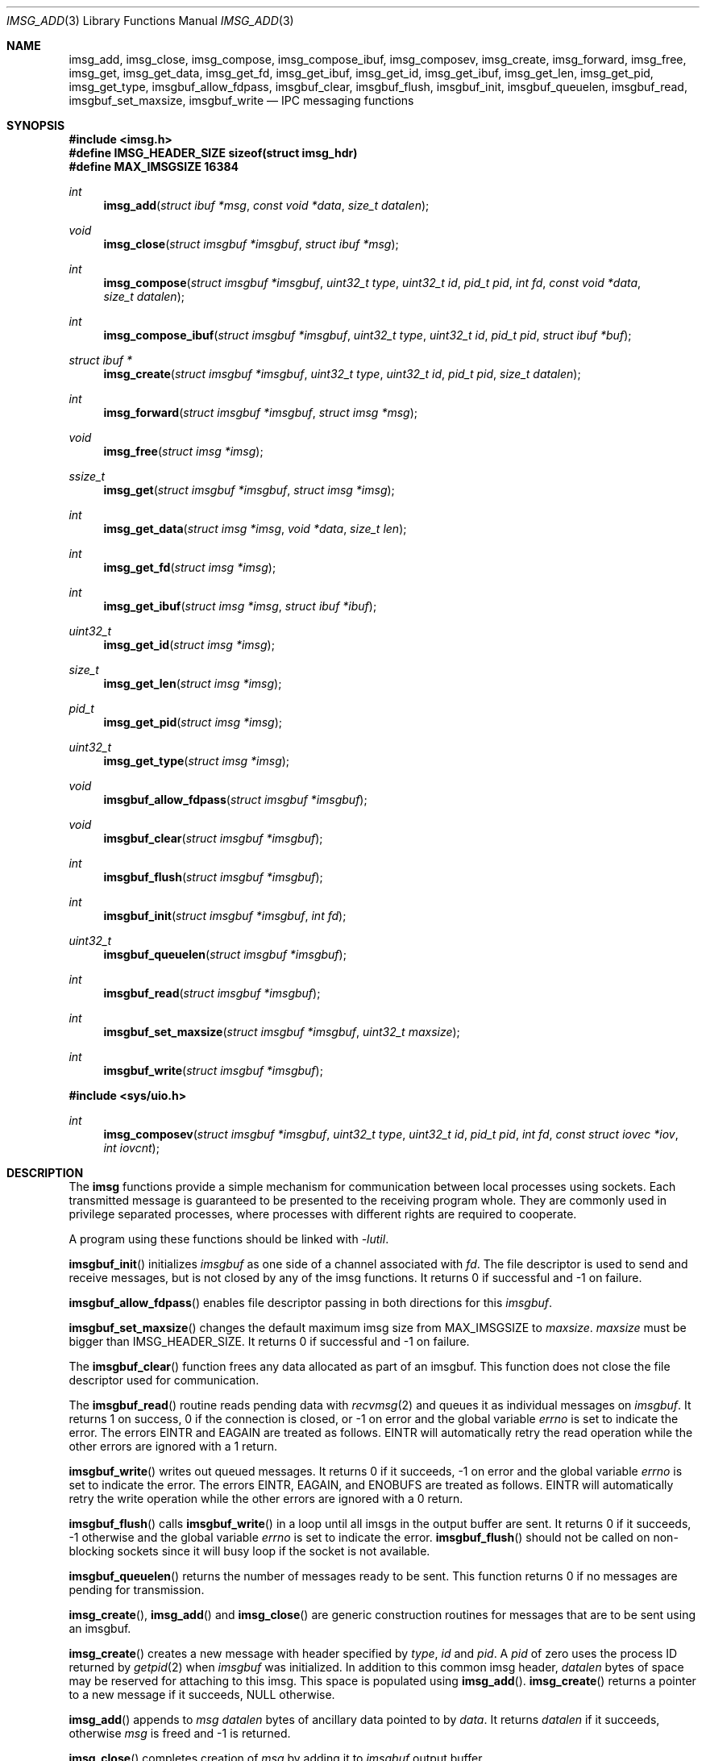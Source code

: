 .\" $OpenBSD: imsg_init.3,v 1.42 2025/06/04 09:00:44 claudio Exp $
.\"
.\" Copyright (c) 2023 Claudio Jeker <claudio@openbsd.org>
.\" Copyright (c) 2010 Nicholas Marriott <nicm@openbsd.org>
.\"
.\" Permission to use, copy, modify, and distribute this software for any
.\" purpose with or without fee is hereby granted, provided that the above
.\" copyright notice and this permission notice appear in all copies.
.\"
.\" THE SOFTWARE IS PROVIDED "AS IS" AND THE AUTHOR DISCLAIMS ALL WARRANTIES
.\" WITH REGARD TO THIS SOFTWARE INCLUDING ALL IMPLIED WARRANTIES OF
.\" MERCHANTABILITY AND FITNESS. IN NO EVENT SHALL THE AUTHOR BE LIABLE FOR
.\" ANY SPECIAL, DIRECT, INDIRECT, OR CONSEQUENTIAL DAMAGES OR ANY DAMAGES
.\" WHATSOEVER RESULTING FROM LOSS OF MIND, USE, DATA OR PROFITS, WHETHER
.\" IN AN ACTION OF CONTRACT, NEGLIGENCE OR OTHER TORTIOUS ACTION, ARISING
.\" OUT OF OR IN CONNECTION WITH THE USE OR PERFORMANCE OF THIS SOFTWARE.
.\"
.Dd $Mdocdate: June 4 2025 $
.Dt IMSG_ADD 3
.Os
.Sh NAME
.Nm imsg_add ,
.Nm imsg_close ,
.Nm imsg_compose ,
.Nm imsg_compose_ibuf ,
.Nm imsg_composev ,
.Nm imsg_create ,
.Nm imsg_forward ,
.Nm imsg_free ,
.Nm imsg_get ,
.Nm imsg_get_data ,
.Nm imsg_get_fd ,
.Nm imsg_get_ibuf ,
.Nm imsg_get_id ,
.Nm imsg_get_ibuf ,
.Nm imsg_get_len ,
.Nm imsg_get_pid ,
.Nm imsg_get_type ,
.Nm imsgbuf_allow_fdpass ,
.Nm imsgbuf_clear ,
.Nm imsgbuf_flush ,
.Nm imsgbuf_init ,
.Nm imsgbuf_queuelen ,
.Nm imsgbuf_read ,
.Nm imsgbuf_set_maxsize ,
.Nm imsgbuf_write
.Nd IPC messaging functions
.Sh SYNOPSIS
.In imsg.h
.Fd #define IMSG_HEADER_SIZE sizeof(struct imsg_hdr)
.Fd #define MAX_IMSGSIZE 16384
.Ft int
.Fn imsg_add "struct ibuf *msg" "const void *data" "size_t datalen"
.Ft void
.Fn imsg_close "struct imsgbuf *imsgbuf" "struct ibuf *msg"
.Ft int
.Fn imsg_compose "struct imsgbuf *imsgbuf" "uint32_t type" "uint32_t id" \
    "pid_t pid" "int fd" "const void *data" "size_t datalen"
.Ft int
.Fn imsg_compose_ibuf "struct imsgbuf *imsgbuf" "uint32_t type" \
    "uint32_t id" "pid_t pid" "struct ibuf *buf"
.Ft "struct ibuf *"
.Fn imsg_create "struct imsgbuf *imsgbuf" "uint32_t type" "uint32_t id" \
    "pid_t pid" "size_t datalen"
.Ft int
.Fn imsg_forward "struct imsgbuf *imsgbuf" "struct imsg *msg"
.Ft void
.Fn imsg_free "struct imsg *imsg"
.Ft ssize_t
.Fn imsg_get "struct imsgbuf *imsgbuf" "struct imsg *imsg"
.Ft int
.Fn imsg_get_data "struct imsg *imsg" "void *data" "size_t len"
.Ft int
.Fn imsg_get_fd "struct imsg *imsg"
.Ft int
.Fn imsg_get_ibuf "struct imsg *imsg" "struct ibuf *ibuf"
.Ft uint32_t
.Fn imsg_get_id "struct imsg *imsg"
.Ft size_t
.Fn imsg_get_len "struct imsg *imsg"
.Ft pid_t
.Fn imsg_get_pid "struct imsg *imsg"
.Ft uint32_t
.Fn imsg_get_type "struct imsg *imsg"
.Ft void
.Fn imsgbuf_allow_fdpass "struct imsgbuf *imsgbuf"
.Ft void
.Fn imsgbuf_clear "struct imsgbuf *imsgbuf"
.Ft int
.Fn imsgbuf_flush "struct imsgbuf *imsgbuf"
.Ft int
.Fn imsgbuf_init "struct imsgbuf *imsgbuf" "int fd"
.Ft uint32_t
.Fn imsgbuf_queuelen "struct imsgbuf *imsgbuf"
.Ft int
.Fn imsgbuf_read "struct imsgbuf *imsgbuf"
.Ft int
.Fn imsgbuf_set_maxsize "struct imsgbuf *imsgbuf" "uint32_t maxsize"
.Ft int
.Fn imsgbuf_write "struct imsgbuf *imsgbuf"
.In sys/uio.h
.Ft int
.Fn imsg_composev "struct imsgbuf *imsgbuf" "uint32_t type" "uint32_t id" \
    "pid_t pid" "int fd" "const struct iovec *iov" "int iovcnt"
.Sh DESCRIPTION
The
.Nm imsg
functions provide a simple mechanism for communication between local processes
using sockets.
Each transmitted message is guaranteed to be presented to the receiving program
whole.
They are commonly used in privilege separated processes, where processes with
different rights are required to cooperate.
.Pp
A program using these functions should be linked with
.Em -lutil .
.Pp
.Fn imsgbuf_init
initializes
.Fa imsgbuf
as one side of a channel associated with
.Fa fd .
The file descriptor is used to send and receive messages,
but is not closed by any of the imsg functions.
It returns 0 if successful and -1 on failure.
.Pp
.Fn imsgbuf_allow_fdpass
enables file descriptor passing in both directions for this
.Fa imsgbuf .
.Pp
.Fn imsgbuf_set_maxsize
changes the default maximum imsg size from
.Dv MAX_IMSGSIZE
to
.Fa maxsize .
.Fa maxsize
must be bigger than
.Dv IMSG_HEADER_SIZE .
It returns 0 if successful and -1 on failure.
.Pp
The
.Fn imsgbuf_clear
function frees any data allocated as part of an imsgbuf.
This function does not close the file descriptor used for communication.
.Pp
The
.Fn imsgbuf_read
routine reads pending data with
.Xr recvmsg 2
and queues it as individual messages on
.Fa imsgbuf .
It returns 1 on success, 0 if the connection is closed, or \-1 on error
and the global variable
.Va errno
is set to indicate the error.
The errors
.Er EINTR
and
.Er EAGAIN
are treated as follows.
.Er EINTR
will automatically retry the read operation while the other errors are
ignored with a 1 return.
.Pp
.Fn imsgbuf_write
writes out queued messages.
It returns 0 if it succeeds, -1 on error and the global variable
.Va errno
is set to indicate the error.
The errors
.Er EINTR ,
.Er EAGAIN ,
and
.Er ENOBUFS
are treated as follows.
.Er EINTR
will automatically retry the write operation while the other errors are
ignored with a 0 return.
.Pp
.Fn imsgbuf_flush
calls
.Fn imsgbuf_write
in a loop until all imsgs in the output buffer are sent.
It returns 0 if it succeeds, \-1 otherwise and the global variable
.Va errno
is set to indicate the error.
.Fn imsgbuf_flush
should not be called on non-blocking sockets since it will busy loop if the
socket is not available.
.Pp
.Fn imsgbuf_queuelen
returns the number of messages ready to be sent.
This function returns 0 if no messages are pending for transmission.
.Pp
.Fn imsg_create ,
.Fn imsg_add
and
.Fn imsg_close
are generic construction routines for messages that are to be sent using an
imsgbuf.
.Pp
.Fn imsg_create
creates a new message with header specified by
.Fa type ,
.Fa id
and
.Fa pid .
A
.Fa pid
of zero uses the process ID returned by
.Xr getpid 2
when
.Fa imsgbuf
was initialized.
In addition to this common imsg header,
.Fa datalen
bytes of space may be reserved for attaching to this imsg.
This space is populated using
.Fn imsg_add .
.Fn imsg_create
returns a pointer to a new message if it succeeds, NULL otherwise.
.Pp
.Fn imsg_add
appends to
.Fa msg
.Fa datalen
bytes of ancillary data pointed to by
.Fa data .
It returns
.Fa datalen
if it succeeds, otherwise
.Fa msg
is freed and \-1 is returned.
.Pp
.Fn imsg_close
completes creation of
.Fa msg
by adding it to
.Fa imsgbuf
output buffer.
.Pp
.Fn imsg_compose
is used to quickly create and queue an imsg.
It takes the same parameters as the
.Fn imsg_create ,
.Fn imsg_add
and
.Fn imsg_close
routines,
except that only one ancillary data buffer can be provided.
Additionally, the file descriptor
.Fa fd
may be passed over the socket to the other process.
If
.Fa fd
is given, it is closed in the sending program after the message is sent.
A value of \-1 indicates no file descriptor should be passed.
This routine returns 1 if it succeeds, \-1 otherwise.
.Pp
.Fn imsg_composev
is similar to
.Fn imsg_compose .
It takes the same parameters, except that the ancillary data buffer is specified
by
.Fa iovec .
.Pp
.Fn imsg_compose_ibuf
is similar to
.Fn imsg_compose .
It takes the same parameters, except that the ancillary data buffer is specified
by an ibuf
.Fa buf .
This routine returns 1 if it succeeds, \-1 otherwise.
In either case the buffer
.Fa buf
is consumed by the function.
.Pp
.Fn imsg_forward
forwards a just received
.Fa msg
unaltered on
.Fa imsgbuf .
File descriptors are not forwarded by this function.
It is possible to call
.Fn imsg_forward
more than once per message.
.Pp
.Fn imsg_get
fills in an individual imsg pending on
.Fa imsgbuf
into the structure pointed to by
.Fa imsg .
It returns the total size of the message, 0 if no messages are ready, or \-1
for an error.
Received messages are returned as a
.Em struct imsg ,
which must be freed by
.Fn imsg_free
when no longer required.
.Pp
The accessors
.Fn imsg_get_type ,
.Fn imsg_get_pid ,
.Fn imsg_get_id ,
and
.Fn imsg_get_len ,
return the
.Fa type ,
.Fa pid ,
.Fa id ,
and payload length used in
.Fn imsg_create
to build the
.Fa imsg .
If there is no payload
.Fn imsg_get_len
returns 0.
.Pp
.Fn imsg_get_fd
returns the file descriptor and passes the responsibility to track the
descriptor back to the program.
Unclaimed file descriptors are closed by
.Fn imsg_free .
.Pp
.Fn imsg_get_data
and
.Fn imsg_get_ibuf
are used to extract the payload of an
.Fa imsg .
.Fn imsg_get_data
can be used if the structure of the payload is known and can be extracted
in one go.
0 is returned on success and \-1 on failure.
.Fn imsg_get_ibuf
initializes the passed
.Fa ibuf
to hold the payload which can be read using
.Xr ibuf_get 3 .
The
.Fa ibuf
remains valid until
.Fn imsg_free
is called and there is no need to call
.Fn ibuf_free
on this stack based buffer.
The function returns 0 on success, \-1 otherwise.
.Pp
MAX_IMSGSIZE is defined as the maximum size of a single imsg, currently
16384 bytes.
.Sh EXAMPLES
In a typical program, a channel between two processes is created with
.Xr socketpair 2 ,
and an
.Em imsgbuf
created around one file descriptor in each process:
.Bd -literal -offset indent
struct imsgbuf	parent_ibuf, child_ibuf;
int		imsg_fds[2];

if (socketpair(AF_UNIX, SOCK_STREAM, PF_UNSPEC, imsg_fds) == -1)
	err(1, "socketpair");

switch (fork()) {
case -1:
	err(1, "fork");
case 0:
	/* child */
	close(imsg_fds[0]);
	if (imsgbuf_init(&child_ibuf, imsg_fds[1]) == -1)
		err(1, NULL);
	exit(child_main(&child_ibuf));
}

/* parent */
close(imsg_fds[1]);
if (imsgbuf_init(&parent_ibuf, imsg_fds[0]) == -1)
	err(1, NULL);
exit(parent_main(&parent_ibuf));
.Ed
.Pp
Messages may then be composed and queued on the
.Em imsgbuf ,
for example using the
.Fn imsg_compose
function:
.Bd -literal -offset indent
enum imsg_type {
	IMSG_A_MESSAGE,
	IMSG_MESSAGE2
};

int
child_main(struct imsgbuf *imsgbuf)
{
	int	idata;
	...
	idata = 42;
	imsg_compose(imsgbuf, IMSG_A_MESSAGE,
	    0, 0, -1, &idata, sizeof idata);
	...
}
.Ed
.Pp
A mechanism such as
.Xr poll 2
or the
.Xr event 3
library is used to monitor the socket file descriptor.
When the socket is ready for writing, queued messages are transmitted with
.Fn imsgbuf_write :
.Bd -literal -offset indent
	if (imsgbuf_write(imsgbuf) == -1) {
		if (errno == EPIPE)
			/* handle closed connection */
		else
			/* handle write failure */
	}
.Ed
.Pp
And when ready for reading, messages are first received using
.Fn imsgbuf_read
and then extracted with
.Fn imsg_get :
.Bd -literal -offset indent
void
dispatch_imsg(struct imsgbuf *imsgbuf)
{
	struct imsg	imsg;
	ssize_t         n;
	int		idata;

	switch (imsgbuf_read(imsgbuf)) {
	case -1:
		/* handle read error */
		break;
	case 0:
		/* handle closed connection */
		break;
	}

	for (;;) {
		if ((n = imsg_get(imsgbuf, &imsg)) == -1) {
			/* handle read error */
		}
		if (n == 0)	/* no more messages */
			return;

		switch (imsg_get_type(&imsg)) {
		case IMSG_A_MESSAGE:
			if (imsg_get_data(&imsg, &idata,
			    sizeof(idata)) == -1) {
				/* handle corrupt message */
			}
			/* handle message received */
			break;
		...
		}

		imsg_free(&imsg);
	}
}
.Ed
.Sh SEE ALSO
.Xr socketpair 2 ,
.Xr ibuf_add 3 ,
.Xr unix 4
